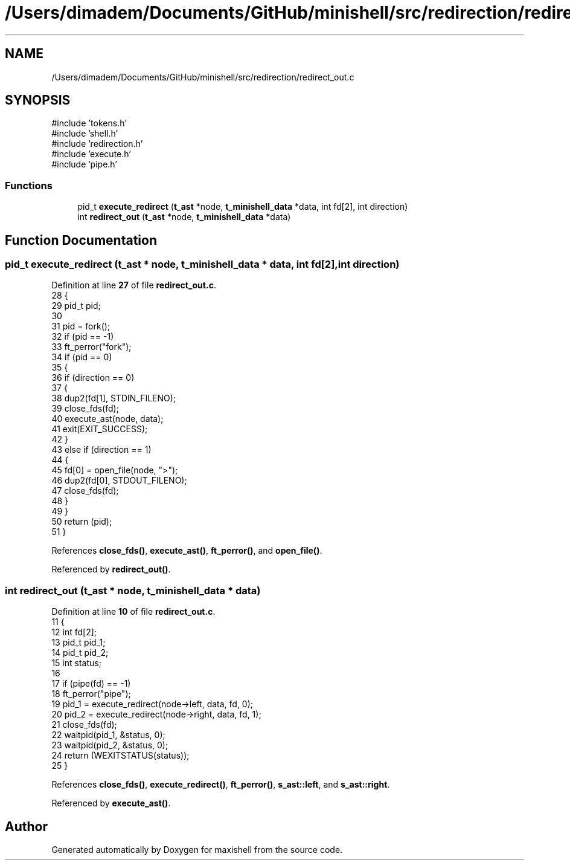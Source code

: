 .TH "/Users/dimadem/Documents/GitHub/minishell/src/redirection/redirect_out.c" 3 "Version 1" "maxishell" \" -*- nroff -*-
.ad l
.nh
.SH NAME
/Users/dimadem/Documents/GitHub/minishell/src/redirection/redirect_out.c
.SH SYNOPSIS
.br
.PP
\fR#include 'tokens\&.h'\fP
.br
\fR#include 'shell\&.h'\fP
.br
\fR#include 'redirection\&.h'\fP
.br
\fR#include 'execute\&.h'\fP
.br
\fR#include 'pipe\&.h'\fP
.br

.SS "Functions"

.in +1c
.ti -1c
.RI "pid_t \fBexecute_redirect\fP (\fBt_ast\fP *node, \fBt_minishell_data\fP *data, int fd[2], int direction)"
.br
.ti -1c
.RI "int \fBredirect_out\fP (\fBt_ast\fP *node, \fBt_minishell_data\fP *data)"
.br
.in -1c
.SH "Function Documentation"
.PP 
.SS "pid_t execute_redirect (\fBt_ast\fP * node, \fBt_minishell_data\fP * data, int fd[2], int direction)"

.PP
Definition at line \fB27\fP of file \fBredirect_out\&.c\fP\&.
.nf
28 {
29     pid_t pid;
30 
31     pid = fork();
32     if (pid == \-1)
33         ft_perror("fork");  
34     if (pid == 0)
35     {
36         if (direction == 0)
37         {
38             dup2(fd[1], STDIN_FILENO);
39             close_fds(fd);
40             execute_ast(node, data);
41             exit(EXIT_SUCCESS);
42         }
43         else if (direction == 1)
44         {
45             fd[0] = open_file(node, ">");
46             dup2(fd[0], STDOUT_FILENO);
47             close_fds(fd);
48         }
49     }
50     return (pid);
51 }
.PP
.fi

.PP
References \fBclose_fds()\fP, \fBexecute_ast()\fP, \fBft_perror()\fP, and \fBopen_file()\fP\&.
.PP
Referenced by \fBredirect_out()\fP\&.
.SS "int redirect_out (\fBt_ast\fP * node, \fBt_minishell_data\fP * data)"

.PP
Definition at line \fB10\fP of file \fBredirect_out\&.c\fP\&.
.nf
11 {
12         int fd[2];
13     pid_t   pid_1;
14     pid_t   pid_2;
15     int status;
16 
17     if (pipe(fd) == \-1)
18         ft_perror("pipe");
19     pid_1 = execute_redirect(node\->left, data, fd, 0);
20     pid_2 = execute_redirect(node\->right, data, fd, 1);
21     close_fds(fd);
22     waitpid(pid_1, &status, 0);
23         waitpid(pid_2, &status, 0);
24     return (WEXITSTATUS(status));
25 }
.PP
.fi

.PP
References \fBclose_fds()\fP, \fBexecute_redirect()\fP, \fBft_perror()\fP, \fBs_ast::left\fP, and \fBs_ast::right\fP\&.
.PP
Referenced by \fBexecute_ast()\fP\&.
.SH "Author"
.PP 
Generated automatically by Doxygen for maxishell from the source code\&.
